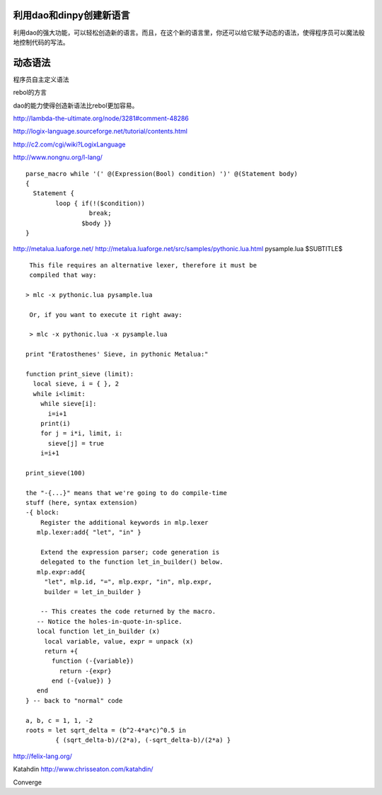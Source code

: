 利用dao和dinpy创建新语言
-------------------------

利用dao的强大功能，可以轻松创造新的语言。而且，在这个新的语言里，你还可以给它赋予动态的语法，使得程序员可以魔法般地控制代码的写法。

动态语法
--------

程序员自主定义语法

rebol的方言

dao的能力使得创造新语法比rebol更加容易。


http://lambda-the-ultimate.org/node/3281#comment-48286

http://logix-language.sourceforge.net/tutorial/contents.html

http://c2.com/cgi/wiki?LogixLanguage

http://www.nongnu.org/l-lang/
::

    parse_macro while '(' @(Expression(Bool) condition) ')' @(Statement body)
    { 
      Statement { 
	    loop { if(!($condition))
		     break;
		   $body }}
    }

http://metalua.luaforge.net/
http://metalua.luaforge.net/src/samples/pythonic.lua.html
pysample.lua
$SUBTITLE$

::

	 This file requires an alternative lexer, therefore it must be
	 compiled that way:

	> mlc -x pythonic.lua pysample.lua

	 Or, if you want to execute it right away:

	 > mlc -x pythonic.lua -x pysample.lua

	print "Eratosthenes' Sieve, in pythonic Metalua:"

	function print_sieve (limit):
	  local sieve, i = { }, 2
	  while i<limit:
	    while sieve[i]:
	      i=i+1
	    print(i)
	    for j = i*i, limit, i:
	      sieve[j] = true
	    i=i+1

	print_sieve(100)

	the "-{...}" means that we're going to do compile-time
	stuff (here, syntax extension) 
	-{ block:
	    Register the additional keywords in mlp.lexer
	   mlp.lexer:add{ "let", "in" }

	    Extend the expression parser; code generation is
	    delegated to the function let_in_builder() below.
	   mlp.expr:add{ 
	     "let", mlp.id, "=", mlp.expr, "in", mlp.expr, 
	     builder = let_in_builder }

	    -- This creates the code returned by the macro.
	   -- Notice the holes-in-quote-in-splice.
	   local function let_in_builder (x)
	     local variable, value, expr = unpack (x)
	     return +{
	       function (-{variable}) 
		 return -{expr} 
	       end (-{value}) }
	   end
	} -- back to "normal" code

	a, b, c = 1, 1, -2 
	roots = let sqrt_delta = (b^2-4*a*c)^0.5 in 
		{ (sqrt_delta-b)/(2*a), (-sqrt_delta-b)/(2*a) } 

http://felix-lang.org/


Katahdin  
http://www.chrisseaton.com/katahdin/

Converge

